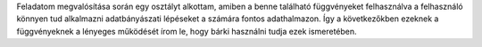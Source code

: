 Feladatom megvalósítása során egy osztályt alkottam, amiben a benne található függvényeket felhasználva a felhasználó könnyen tud alkalmazni adatbányászati lépéseket a számára fontos adathalmazon. Így a következőkben ezeknek a függvényeknek a lényeges működését írom le, hogy bárki használni tudja ezek ismeretében.


